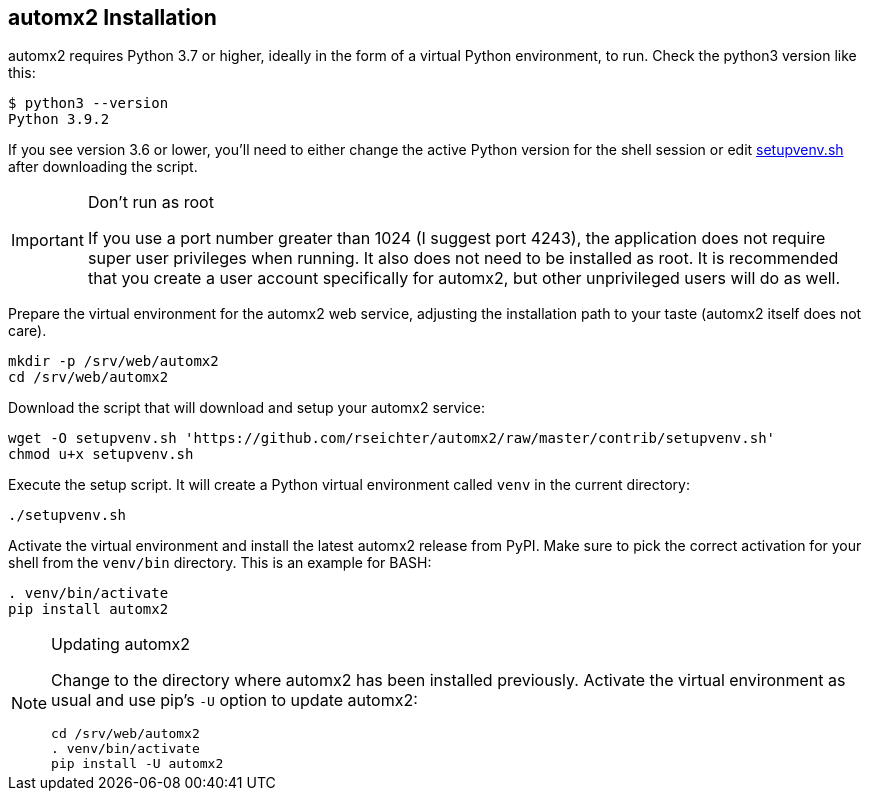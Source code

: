 // vim:ts=4:sw=4:et:ft=asciidoc
== automx2 Installation

automx2 requires Python 3.7 or higher, ideally in the form of a virtual Python environment, to run.
Check the python3 version like this:

[source,bash]
----
$ python3 --version
Python 3.9.2
----

If you see version 3.6 or lower, you'll need to either change the active Python version for the shell session or edit link:contrib/setupvenv.sh[setupvenv.sh]
after downloading the script.

[IMPORTANT]
.Don't run as root
====
If you use a port number greater than 1024 (I suggest port 4243), the application does not require super user privileges when running.
It also does not need to be installed as root.
It is recommended that you create a user account specifically for automx2, but other unprivileged users will do as well.
====

Prepare the virtual environment for the automx2 web service, adjusting the installation path to your taste (automx2 itself does not care).

[source,bash]
----
mkdir -p /srv/web/automx2
cd /srv/web/automx2
----

Download the script that will download and setup your automx2 service:

[source,bash]
----
wget -O setupvenv.sh 'https://github.com/rseichter/automx2/raw/master/contrib/setupvenv.sh'
chmod u+x setupvenv.sh
----

Execute the setup script.
It will create a Python virtual environment called
`venv` in the current directory:

[source,bash]
----
./setupvenv.sh
----

Activate the virtual environment and install the latest automx2 release from PyPI.
Make sure to pick the correct activation for your shell from the
`venv/bin` directory.
This is an example for BASH:

[source,bash]
----
. venv/bin/activate
pip install automx2
----

[NOTE]
.Updating automx2
====
Change to the directory where automx2 has been installed previously.
Activate the virtual environment as usual and use pip's `-U` option to update automx2:

[source,bash]
----
cd /srv/web/automx2
. venv/bin/activate
pip install -U automx2
----
====
